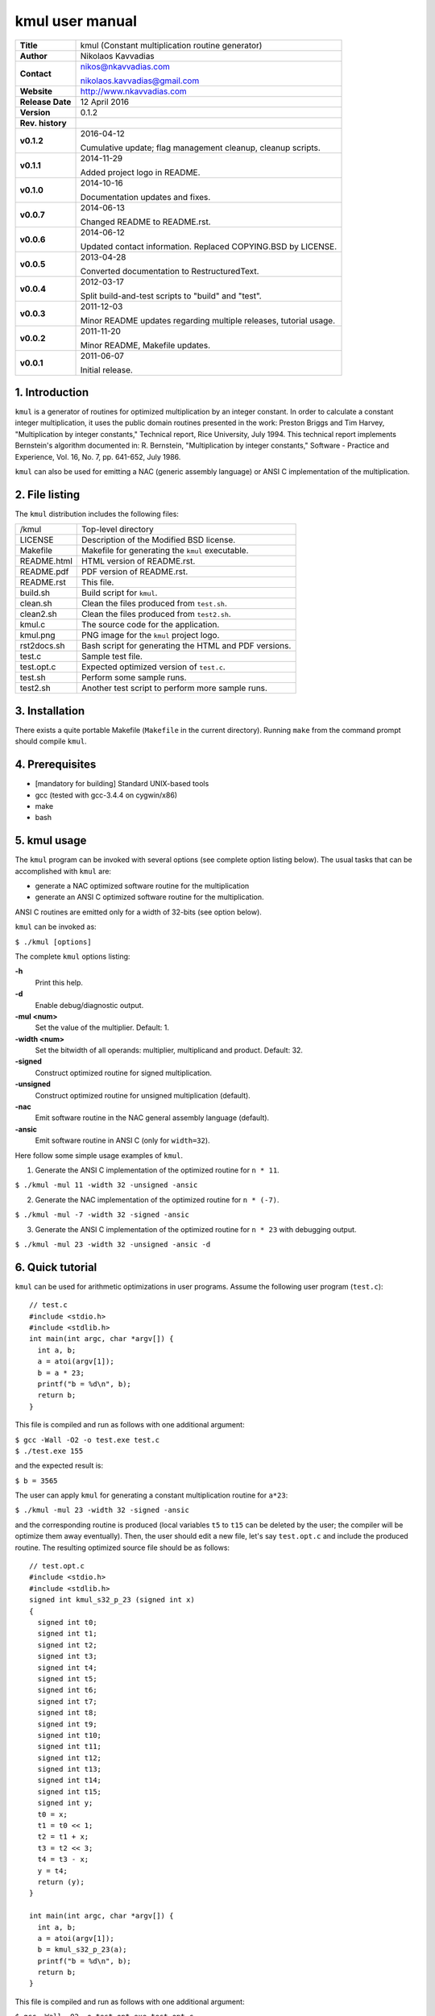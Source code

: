 ==================
 kmul user manual
==================

.. image:: kmul.png
   :scale: 25 %
   :align: center   

+-------------------+----------------------------------------------------------+
| **Title**         | kmul (Constant multiplication routine generator)         |
+-------------------+----------------------------------------------------------+
| **Author**        | Nikolaos Kavvadias                                       |
+-------------------+----------------------------------------------------------+
| **Contact**       | nikos@nkavvadias.com                                     |
|                   |                                                          |
|                   | nikolaos.kavvadias@gmail.com                             |
+-------------------+----------------------------------------------------------+
| **Website**       | http://www.nkavvadias.com                                |
+-------------------+----------------------------------------------------------+
| **Release Date**  | 12 April 2016                                            |
+-------------------+----------------------------------------------------------+
| **Version**       | 0.1.2                                                    |
+-------------------+----------------------------------------------------------+
| **Rev. history**  |                                                          |
+-------------------+----------------------------------------------------------+
|        **v0.1.2** | 2016-04-12                                               |
|                   |                                                          |
|                   | Cumulative update; flag management cleanup, cleanup      |
|                   | scripts.                                                 |
+-------------------+----------------------------------------------------------+
|        **v0.1.1** | 2014-11-29                                               |
|                   |                                                          |
|                   | Added project logo in README.                            |
+-------------------+----------------------------------------------------------+
|        **v0.1.0** | 2014-10-16                                               |
|                   |                                                          |
|                   | Documentation updates and fixes.                         |
+-------------------+----------------------------------------------------------+
|        **v0.0.7** | 2014-06-13                                               |
|                   |                                                          |
|                   | Changed README to README.rst.                            |
+-------------------+----------------------------------------------------------+
|        **v0.0.6** | 2014-06-12                                               |
|                   |                                                          |
|                   | Updated contact information. Replaced COPYING.BSD by     |
|                   | LICENSE.                                                 |
+-------------------+----------------------------------------------------------+
|        **v0.0.5** | 2013-04-28                                               |
|                   |                                                          |
|                   | Converted documentation to RestructuredText.             |
+-------------------+----------------------------------------------------------+
|        **v0.0.4** | 2012-03-17                                               |
|                   |                                                          |
|                   | Split build-and-test scripts to "build" and "test".      |
+-------------------+----------------------------------------------------------+
|        **v0.0.3** | 2011-12-03                                               |
|                   |                                                          |
|                   | Minor README updates regarding multiple releases,        |
|                   | tutorial usage.                                          |
+-------------------+----------------------------------------------------------+
|        **v0.0.2** | 2011-11-20                                               |
|                   |                                                          |
|                   | Minor README, Makefile updates.                          |
+-------------------+----------------------------------------------------------+
|        **v0.0.1** | 2011-06-07                                               |
|                   |                                                          |
|                   | Initial release.                                         |
+-------------------+----------------------------------------------------------+

.. _Link: http://to-be-determined


1. Introduction
===============

``kmul`` is a generator of routines for optimized multiplication by an integer 
constant. In order to calculate a constant integer multiplication, it uses the 
public domain routines presented in the work:
Preston Briggs and Tim Harvey, "Multiplication by integer constants," Technical 
report, Rice University, July 1994.
This technical report implements Bernstein's algorithm documented in:
R. Bernstein, "Multiplication by integer constants," Software - Practice and 
Experience, Vol. 16, No. 7, pp. 641-652, July 1986.

``kmul`` can also be used for emitting a NAC (generic assembly language) or ANSI 
C implementation of the multiplication.


2. File listing
===============

The ``kmul`` distribution includes the following files:

+---------------------+--------------------------------------------------------+
| /kmul               | Top-level directory                                    |
+---------------------+--------------------------------------------------------+
| LICENSE             | Description of the Modified BSD license.               |
+---------------------+--------------------------------------------------------+
| Makefile            | Makefile for generating the ``kmul`` executable.       |
+---------------------+--------------------------------------------------------+
| README.html         | HTML version of README.rst.                            |
+---------------------+--------------------------------------------------------+
| README.pdf          | PDF version of README.rst.                             |
+---------------------+--------------------------------------------------------+
| README.rst          | This file.                                             |
+---------------------+--------------------------------------------------------+
| build.sh            | Build script for ``kmul``.                             |
+---------------------+--------------------------------------------------------+
| clean.sh            | Clean the files produced from ``test.sh``.             |
+---------------------+--------------------------------------------------------+
| clean2.sh           | Clean the files produced from ``test2.sh``.            |
+---------------------+--------------------------------------------------------+
| kmul.c              | The source code for the application.                   |
+---------------------+--------------------------------------------------------+
| kmul.png            | PNG image for the ``kmul`` project logo.               |
+---------------------+--------------------------------------------------------+
| rst2docs.sh         | Bash script for generating the HTML and PDF versions.  |
+---------------------+--------------------------------------------------------+
| test.c              | Sample test file.                                      |
+---------------------+--------------------------------------------------------+
| test.opt.c          | Expected optimized version of ``test.c``.              |
+---------------------+--------------------------------------------------------+
| test.sh             | Perform some sample runs.                              |
+---------------------+--------------------------------------------------------+
| test2.sh            | Another test script to perform more sample runs.       |
+---------------------+--------------------------------------------------------+


3. Installation
===============

There exists a quite portable Makefile (``Makefile`` in the current directory).
Running ``make`` from the command prompt should compile ``kmul``.


4. Prerequisites
================

- [mandatory for building] Standard UNIX-based tools
- gcc (tested with gcc-3.4.4 on cygwin/x86)
- make
- bash


5. kmul usage
=============

The ``kmul`` program can be invoked with several options (see complete option 
listing below). The usual tasks that can be accomplished with ``kmul`` are:

- generate a NAC optimized software routine for the multiplication
- generate an ANSI C optimized software routine for the multiplication.

ANSI C routines are emitted only for a width of 32-bits (see option below).
  
``kmul`` can be invoked as:

| ``$ ./kmul [options]``

The complete ``kmul`` options listing:
  
**-h**
  Print this help.
  
**-d**
  Enable debug/diagnostic output.
  
**-mul <num>**
  Set the value of the multiplier. Default: 1.
  
**-width <num>**
  Set the bitwidth of all operands: multiplier, multiplicand and product. 
  Default: 32.
 
**-signed**
  Construct optimized routine for signed multiplication.

**-unsigned**
  Construct optimized routine for unsigned multiplication (default).
  
**-nac**
  Emit software routine in the NAC general assembly language (default).
  
**-ansic**
  Emit software routine in ANSI C (only for ``width=32``).

Here follow some simple usage examples of ``kmul``.

1. Generate the ANSI C implementation of the optimized routine for ``n * 11``.

| ``$ ./kmul -mul 11 -width 32 -unsigned -ansic``
  
2. Generate the NAC implementation of the optimized routine for ``n * (-7)``.

| ``$ ./kmul -mul -7 -width 32 -signed -ansic``
  
3. Generate the ANSI C implementation of the optimized routine for ``n * 23``  
   with debugging output.

| ``$ ./kmul -mul 23 -width 32 -unsigned -ansic -d``

  
6. Quick tutorial
=================

``kmul`` can be used for arithmetic optimizations in user programs. Assume 
the following user program (``test.c``):

::

  // test.c
  #include <stdio.h>
  #include <stdlib.h>
  int main(int argc, char *argv[]) {
    int a, b;
    a = atoi(argv[1]);
    b = a * 23;
    printf("b = %d\n", b);
    return b;
  }

This file is compiled and run as follows with one additional argument:

| ``$ gcc -Wall -O2 -o test.exe test.c``
| ``$ ./test.exe 155``

and the expected result is:

| ``$ b = 3565``

The user can apply ``kmul`` for generating a constant multiplication routine 
for ``a*23``:

| ``$ ./kmul -mul 23 -width 32 -signed -ansic``
  
and the corresponding routine is produced (local variables ``t5`` to ``t15`` can be 
deleted by the user; the compiler will be optimize them away eventually). Then, 
the user should edit a new file, let's say ``test.opt.c`` and include the produced 
routine. The resulting optimized source file should be as follows:

::

  // test.opt.c
  #include <stdio.h>
  #include <stdlib.h>
  signed int kmul_s32_p_23 (signed int x)
  {
    signed int t0;
    signed int t1;
    signed int t2;
    signed int t3;
    signed int t4;
    signed int t5;
    signed int t6;
    signed int t7;
    signed int t8;
    signed int t9;
    signed int t10;
    signed int t11;
    signed int t12;
    signed int t13;
    signed int t14;
    signed int t15;
    signed int y;
    t0 = x;
    t1 = t0 << 1;
    t2 = t1 + x;
    t3 = t2 << 3;
    t4 = t3 - x;
    y = t4;
    return (y);
  }

  int main(int argc, char *argv[]) {
    int a, b;
    a = atoi(argv[1]);
    b = kmul_s32_p_23(a);
    printf("b = %d\n", b);
    return b;
  }

This file is compiled and run as follows with one additional argument:

| ``$ gcc -Wall -O2 -o test.opt.exe test.opt.c``
| ``$ ./test.opt.exe 155``
 
The target platform compiler (e.g. ``gcc`` or ``llvm``) is expected to inline the 
``kmul_s32_p_23`` function at its call site.


7. Running tests
================

In order to build and run a series of sample tests do the following:

| ``$ ./build.sh``
| ``$ ./test.sh``

or for a more extensive set of tests:

| ``$ ./test2.sh``


To clean-up the produced files and only these use:

| ``$ ./clean.sh``

or 

| ``$ ./clean2.sh``

for ``test.sh`` and ``test2.sh``, correspondingly.
